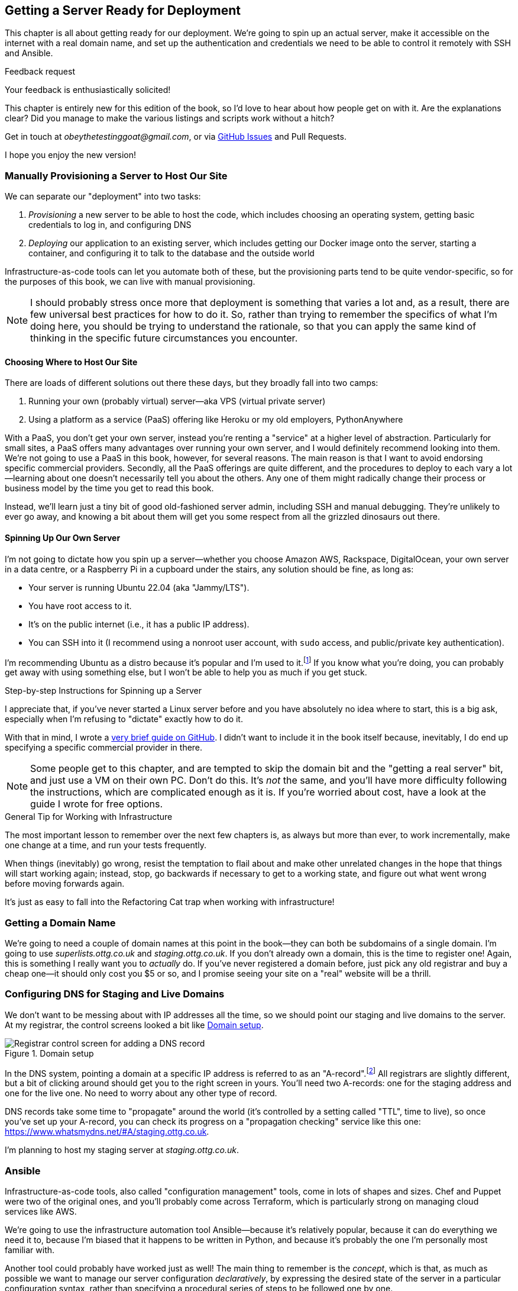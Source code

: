 [[chapter_11_server_prep]]
== Getting a Server Ready for Deployment


((("infrastructure as code")))
This chapter is all about getting ready for our deployment.
We're going to spin up an actual server,
make it accessible on the internet with a real domain name,
and set up the authentication and credentials we need
to be able to control it remotely with SSH and Ansible.


.Feedback request
*******************************************************************************
Your feedback is enthusiastically solicited!

This chapter is entirely new for this edition of the book,
so I'd love to hear about how people get on with it.
Are the explanations clear?
Did you manage to make the various listings and scripts work
without a hitch?

Get in touch at _obeythetestinggoat@gmail.com_, or via
https://github.com/hjwp/Book-TDD-Web-Dev-Python/issues[GitHub Issues]
and Pull Requests.

I hope you enjoy the new version!
*******************************************************************************


=== Manually Provisioning a Server to Host Our Site

((("staging sites", "manual server provisioning", id="SSserver09")))
((("server provisioning", id="seerver09")))
We can separate our "deployment" into two tasks:

. _Provisioning_ a new server to be able to host the code,
  which includes choosing an operating system,
  getting basic credentials to log in,
  and configuring DNS
. _Deploying_ our application to an existing server,
  which includes getting our Docker image onto the server,
  starting a container, and configuring it to talk to the database
  and the outside world

Infrastructure-as-code tools can let you automate both of these,
but the provisioning parts tend to be quite vendor-specific,
so for the purposes of this book, we can live with manual provisioning.

NOTE: I should probably stress once more that deployment is something that varies a lot
  and, as a result, there are few universal best practices for how to do it.
  So, rather than trying to remember the specifics of what I'm doing here,
  you should be trying to understand the rationale,
  so that you can apply the same kind of thinking in the specific future circumstances you encounter.


==== Choosing Where to Host Our Site

((("hosting services")))
There are loads of different solutions out there these days,
but they broadly fall into two camps:

. Running your own (probably virtual) server—aka VPS (virtual private server)
. Using a platform as a service (PaaS)
  offering like Heroku or my old employers, PythonAnywhere
  ((("Platform-As-A-Service (PaaS)")))
  ((("PythonAnywhere")))

With a PaaS, you don't get your own server,
instead you're renting a "service" at a higher level of abstraction.
Particularly for small sites,
a PaaS offers many advantages over running your own server,
and I would definitely recommend looking into them.
We're not going to use a PaaS in this book, however, for several reasons.
The main reason is that I want to avoid endorsing specific commercial providers.
Secondly, all the PaaS offerings are quite different,
and the procedures to deploy to each vary a lot--learning about one
doesn't necessarily tell you about the others.
Any one of them might radically change their process or business model by the time you get to read this book.

Instead, we'll learn just a tiny bit of good old-fashioned server admin,
including SSH and manual debugging.
They're unlikely to ever go away,
and knowing a bit about them will get you some respect
from all the grizzled dinosaurs out there.


==== Spinning Up Our Own Server

I'm not going to dictate how you spin up a server--whether
you choose Amazon AWS, Rackspace, DigitalOcean, your own server in a data centre,
or a Raspberry Pi in a cupboard under the stairs,
any solution should((("server provisioning", "creating a server", id="ix_serprvcr")))((("Ubuntu", "server running Ubuntu 22.04"))) be fine, as long as:

* Your server is running Ubuntu 22.04 (aka "Jammy/LTS").

* You have root access to it.

* It's on the public internet (i.e., it has a public IP address).

* You can SSH into it (I recommend using a nonroot user account,
  with `sudo` access, and public/private key authentication).

I'm recommending Ubuntu as a distro because it's popular and I'm used to it.footnote:[Linux as an operating system comes in lots of different flavours,
called "distros" or "distributions".((("Linux", "different flavors or distributions")))
The differences between them and their relative pros and cons are,
like any seemingly minor detail, of tremendous interest to the right kind of nerd.
We don't need to care about them for this book. As I say, Ubuntu is fine.]
If you know what you're doing, you can probably get away with using
something else, but I won't be able to help you as much if you get stuck.


[[step-by-step-guide]]
.Step-by-step Instructions for Spinning up a Server
*******************************************************************************
((("server provisioning", "guide to")))((("Linux", "server, creating")))
I appreciate that, if you've never started a Linux server before
and you have absolutely no idea where to start,
this is a big ask, especially when I'm refusing to "dictate"
exactly how to do it.

With that in mind, I wrote a
https://github.com/hjwp/Book-TDD-Web-Dev-Python/blob/main/server-quickstart.md[very brief guide on GitHub]. I didn't want to include it in the book itself because,
inevitably, I do end up specifying a specific commercial provider in there.


*******************************************************************************

NOTE: Some people get to this chapter, and are tempted to skip the domain bit
    and the "getting a real server" bit, and just use a VM on their own PC.
    Don't do this.
    It's _not_ the same, and you'll have more difficulty following the instructions,
    which are complicated enough as it is.
    If you're worried about cost, have a look at the guide I wrote for free options.
    ((("getting help")))




.General Tip for Working with Infrastructure
*******************************************************************************

The most important lesson to remember over the next few chapters is,
as always but more than ever, to work incrementally,
make one change at a time, and run your tests frequently.((("infrastructure", "working with")))

When things (inevitably) go wrong, resist the temptation to flail about
and make other unrelated changes in the hope that things will start working again;
instead, stop, go backwards if necessary to get to a working state,
and figure out what went wrong before moving forwards again.

It's just as easy to fall into the Refactoring Cat trap when working with infrastructure!((("server provisioning", "creating a server", startref="ix_serprvcr")))

*******************************************************************************


=== Getting a Domain Name

((("domains", "getting a domain name")))
We're going to need a couple of domain names at this point in the book--they
can both be subdomains of a single domain.((("server provisioning", "getting a domain name")))
I'm going to use _superlists.ottg.co.uk_ and _staging.ottg.co.uk_.
If you don't already own a domain, this is the time to register one!
Again, this is something I really want you to _actually_ do.
If you've never registered a domain before,
just pick any old registrar and buy a cheap one--it
should only cost you $5 or so,
and I promise seeing your site on a "real" website will be a thrill.

// DAVID: just wondering if it's worth giving them the option to cheat and
// specify a domain name in a hosts file?



=== Configuring DNS for Staging and Live Domains

We don't want to be messing about with IP addresses all the time,
so we should point our staging and live domains to the server.((("domains", "configuring DNS for staging and live domains")))
At my registrar, the control screens looked a bit like <<registrar-control-screens>>.

[[registrar-control-screens]]
.Domain setup
image::images/tdd3_1101.png["Registrar control screen for adding a DNS record"]

((("A-records")))((("AAAA-records (IPv6)")))
In the DNS system, pointing a domain at a specific IP address is referred to as an "A-record".footnote:[
Strictly speaking, A-records are for IPv4,
and you can also use AAAA-records for IPv6.
Some cheap providers only support IPv6,
and there's nothing wrong with that.]
All registrars are slightly different,
but a bit of clicking around should get you to the right screen in yours.
You'll need two A-records:
one for the staging address and one for the live one.
No need to worry about any other type of record.

DNS records take some time to "propagate" around the world
(it's controlled by a setting called "TTL", time to live),
so once you've set up your A-record,
you can check its progress on a "propagation checking" service like this one:
https://www.whatsmydns.net/#A/staging.ottg.co.uk.

I'm planning to host my staging server at _staging.ottg.co.uk_.


=== Ansible

Infrastructure-as-code tools, also called "configuration management" tools,
come in lots of shapes and sizes.((("Ansible")))((("deployment", "automating with Ansible", id="Dfarbric11")))((("IaaC (infrastructure-as-code)", "tools")))((("configuration management tools")))
Chef and Puppet were two of the original ones,
and you'll probably come across Terraform,
which is particularly strong on managing cloud services like AWS.

// SEBASTIAN: mentioning of too many technologies (e.g. Puppet/Chef - IMHO not necessary in 2024).

We're going to use the infrastructure automation tool Ansible—because it's relatively popular,
because it can do everything we need it to,
because I'm biased that it happens to be written in Python,
and because it's probably the one I'm personally most familiar with.

Another tool could probably have worked just as well!
The main thing to remember is the _concept_, which is that,
as much as possible we want to manage our server configuration _declaratively_,
by expressing the desired state of the server in a particular configuration syntax,
rather than specifying a procedural series of steps to be followed one by one.

==== Ansible Versus SSH: How We'll Talk to Our Server

<<ansible-and-ssh>> shows how we’ll interact with our server using SSH, Ansible, and our FTs.

[[ansible-and-ssh]]
.Ansible and SSH
image::images/tdd3_1102.png["Diagram "]

Our objective is to use Ansible((("Ansible", "using with SSH for server interactions", id="ix_AnsSSH")))((("SSH", "using with Ansible to interact with server"))) to automate the process of deploying to our server:
making sure that the server has everything it needs to run our app
(mostly, Docker and our container image),
and then telling it to start or restart our container.

Now and again, we'll want to "log on" to the server and have a look around manually;
for that, we'll use the `ssh` command-line on our computer,
which can let us open up an interactive console on the server.

Finally, we'll run our FTs against the server, once it's running our app,
to make sure it's all working correctly.


=== Start by Making Sure We Can SSH In

At this point and for the rest of the book,
I'm assuming that you have a nonroot user account set up,
and that it has `sudo` privileges,
so whenever we need to do something that requires root access, we use `sudo`,
(or "become" in Ansible terminology);
I'll be explicit about that in the various instructions that follow.((("SSH", "making sure you can SSH to the server")))

My user is called "elspeth", but you can call yours whatever you like!
Just remember to substitute it in all the places I've hardcoded it.
See the guide I wrote (<<step-by-step-guide>>)
if you need tips on creating a `sudo` user.


Ansible uses SSH under the hood to talk to the server,
so checking we can log in "manually" is a good first step:


[role="server-commands"]
[subs="specialcharacters,quotes"]
----
$ *ssh elspeth@staging.ottg.co.uk*
elspeth@server$: *echo "hello world"*
hello world
----


TIP: Look out for that `elspeth@server`
    in the command-line listings in this chapter.
    It indicates commands that must be run on the server,
    as opposed to commands you run on your own PC.


.Use WSL on Windows
*******************************************************************************
Ansible will not run natively on Windows (see the
https://docs.ansible.com/ansible/latest/os_guide/intro_windows.html#using-windows-as-the-control-node[docs])
but you can use the Windows Subsystem for Linux (WSL),
a sort of mini-Linux that Microsoft has made to run inside Windows.((("Ansible", "using WSL on Windws with")))((("Windows Subsystem for Linux (WSL)")))

Follow Microsoft's https://learn.microsoft.com/en-us/windows/wsl/setup/environment[instructions for setting up WSL].

Once inside your WSL environment, you can navigate to your project directory
on the host Windows filesystem at—e.g., _/mnt/c/Users/yourusername/Projects/superlists_.

You'll need to use a different virtualenv for WSL:

[role="skipme"]
[subs="specialcharacters,quotes"]
----
yourusername@wsl: *cd /mnt/c/Users/yourusername/Projects/superlists*
yourusername@wsl: *python -m venv .venv-wsl*
yourusername@wsl: *source .venv-wsl/bin/activate*
----

If you are using public key authentication,
it's probably simplest to generate a new SSH keypair,
and add it to __home/elspeth/.ssh/authorized_keys__ on the server:

[role="skipme"]
[subs="specialcharacters,quotes"]
----
yourusername@wsl: *ssh-keygen*
[..]
yourusername@wsl: *cat ~/.ssh/*.pub*
# copy the public key to your clipboard,
----

I'd suggest you _only_ use WSL when you need to use Ansible.

The alternative is to switch your whole dev environment to WSL,
and move your source code in there,
but you might need to overcome a few hurdles around things like networking.

*******************************************************************************


==== Debugging Issues with SSH

Here's a few things to try if you ((("SSH", "debugging issues with", id="ix_SSHdbg")))can't SSH in:

===== Debugging network connectivity

First, check network connectivity:  can we even reach the server?((("network connectivity", "checking for staging server")))

[role="skipme"]
[subs="quotes"]
----
$ *ping staging.ottg.co.uk*

# if that doesn't work, try the IP address
$ *ping 193.184.215.14*  # or whatever your IP is

# also see if the domain name resolves
$ *nslookup staging.ottg.co.uk*
----

If the IP works and the domain name doesn't,
and/or if the `nslookup` doesn't work,
you should go check your DNS config at your registrar.
You may just need to wait!((("nslookup")))((("domains", "checking DNS using propagation checker")))
Try a DNS propagation checker like https://www.whatsmydns.net/#A/staging.ottg.co.uk.


===== Debugging SSH auth issues

Next, let's try and debug any possible issues with authentication.((("authentication", "SSH, debugging issues with")))

First, your hosting provider might have the option to open
a console directly from within their web UI.
That's worth trying, and if there are any problems there,
then you probably need to restart your server,
or perhaps stop it and create a new one.

TIP: It's worth double-checking your IP address at this point,
    in your provider's server control panel pages.

Next, we can try debugging our SSH connection:

[role="skipme small-code"]
[subs="quotes"]
----
# try the -v flag which turn on verbose/debug output
$ *ssh -v elspeth@staging.ottg.uk*
OpenSSH_9.7p1, LibreSSL 3.3.6
debug1: Reading configuration data ~/.ssh/config
debug1: Reading configuration data ~/.colima/ssh_config
debug1: Reading configuration data /etc/ssh/ssh_config
debug1: /etc/ssh/ssh_config line 21: include /etc/ssh/ssh_config.d/* matched no files
debug1: /etc/ssh/ssh_config line 54: Applying options for *
debug1: Authenticator provider $SSH_SK_PROVIDER did not resolve; disabling
debug1: Connecting to staging.ottg.uk port 22.
ssh: Could not resolve hostname staging.ottg.uk: nodename nor servname provided, or not 
known
# oops I made a typo!  it should be ottg.co.uk not ottg.uk
----

If that doesn't help, try switching to((("root user", "switching to in SSH debugging"))) the root user instead:

[role="skipme"]
[subs="quotes"]
----
$ *ssh -v root@staging.ottg.co.uk*
[...]
debug1: Authentications that can continue: publickey
debug1: Next authentication method: publickey
debug1: get_agent_identities: bound agent to hostkey
debug1: get_agent_identities: agent returned 1 keys
debug1: Will attempt key: ~/.ssh/id_ed25519 ED25519 SHA256:gZLxb9zCuGVT1Dm8 [...]
debug1: Will attempt key: ~/.ssh/id_rsa
debug1: Will attempt key: ~/.ssh/id_ecdsa
debug1: Will attempt key: ~/.ssh/id_ecdsa_sk
debug1: Will attempt key: ~/.ssh/id_ed25519_sk
debug1: Will attempt key: ~/.ssh/id_xmss
debug1: Will attempt key: ~/.ssh/id_dsa
debug1: Offering public key: ~/.ssh/id_ed25519 [...]
debug1: Server accepts key: ~/.ssh/id_ed25519 [...]
Authenticated to staging.ottg.co.uk ([165.232.110.81]:22) using "publickey".
----

That one actually worked! But in the verbose output,
you can watch to make sure it finds the right SSH keys,
for example.((("public/private key pairs", "SSH keys")))

TIP: If root works but your nonroot user doesn't,
    you may need to add your public key to
    `/home/yournonrootuser/.ssh/authorized_keys`.


If root doesn't work either,
you may need to add your public SSH key to your account settings page,
via your provider's web UI.
That may or may not take effect immediately;
you might need to delete your old server and create a new one.

Remember, that probably means a new IP address!


.Security
*******************************************************************************
A serious discussion of server security is beyond the scope of this book,
and I'd warn against running your own servers
without learning a good bit more about it.((("server provisioning", "learning more about server security")))
(One reason people choose to use a PaaS to host their code
is that it means slightly fewer security issues to worry about.)
If you'd like a place to start, here's as good a place as any:
https://blog.codelitt.com/my-first-10-minutes-on-a-server-primer-for-securing-ubuntu.

I can definitely recommend the eye-opening experience of installing
Fail2Ban and watching its logfiles to see just how quickly it picks up on
random drive-by attempts to brute force your SSH login.  The internet is a
wild place!
((("Ansible", "using with SSH for server interactions", startref="ix_AnsSSH")))((("SSH", "debugging issues with", startref="ix_SSHdbg")))((("security issues and settings", "server security")))
((("Platform-As-A-Service (PaaS)")))
*******************************************************************************



==== Installing Ansible

Assuming we can reliably SSH into the server,
it's time to install Ansible and make sure it can talk to our server as well.((("Ansible", "installing")))

Take a look at the
https://docs.ansible.com/ansible/latest/installation_guide/intro_installation.html[Ansible installation guide]
for all the various options,
but probably the simplest thing to do is to install Ansible into the virtualenv
on our local machine (Ansible doesn't need to be installed on the server):

[role="skipme"]
[subs="specialcharacters,quotes"]
----
$ *pip install ansible*
# we also need the Docker SDK for the ansible/docker integration to work:
$ *pip install docker*
----

// TODO: consider introducing an explicit requirements.dev.txt here,
// with -r requirements.txt and put ansible, docker, and selenium in there.
// or, maybe get that in place in the previous chapter, keep this one shorter.


==== Checking Ansible Can Talk To Our Server

This is the last step in ensuring we're ready:
making sure Ansible can talk to our server.((("Ansible", "checking interactions with server", id="ix_Ansserint")))

At the core of Ansible is what's called a "playbook",
which describes what we want to happen on our server. Let's create one now.
It's probably a good idea to keep it in a folder of its own:

[subs="quotes"]
----
*mkdir infra*
----

And here's a minimal playbook whose job is just to "ping"
the server, to check we can talk to it.
It's in a format called YAML (yet another markup language)
which, if you've never come across before,
you will soon develop a love-hate relationship for:footnote:[
The "love" part is that YAML is very easy to _read_ and scan through at a glance.
The "hate" part is that the actual syntax is surprisingly fiddly to get right:
the difference between lists and key/value maps is subtle
and I can never quite remember it, honestly.]


[role="sourcecode"]
.infra/deploy-playbook.yaml (ch11l001)
====
[source,yaml]
----
- hosts: all
  tasks:
    - name: Ping to make sure we can talk to our server
      ansible.builtin.ping:
----
====


We won't worry too much about the syntax or how it works at the moment;
let's just use it to make sure everything works.

To invoke Ansible, we use the command `ansible-playbook`,
which will have been installed into your virutalenv when we did
the `pip install ansible` earlier.

Here's the full command we'll use, with an explanation of each part:

[role="small-code skipme"]
----
ansible-playbook \
  --user=elspeth \ <1>
  -i staging.ottg.co.uk, \ <2><3>
  infra/deploy-playbook.yaml \ <4>
  -vv <5>
----

<1> The `--user=` flag lets us specify the user to use to authenticate
    with the server.  This should be the same user you can SSH with.

<2> The `-i` flag specifies what server to run against.

<3> Note the trailing comma after the server hostname.
    Without this, it won't work
    (it's there because Ansible is designed to work against multiple servers
    at the same time).footnote:[
    The "i" in the `-i` flag stands for "inventory".
    Using the `-i` flag is actually a little unconventional.
    If you read the Ansible docs, you'll find they usually
    recommend having an "inventory file", which lists all your servers,
    along with various bits of qualifying metadata.
    That's overkill for our use case though!]

<4> Next comes the path to our playbook, as a positional argument.

<5> Finally the `-v` or `-vv` flags control how verbose the output will be—useful for debugging!


Here's some example output when I run it:

[role="small-code"]
[subs="specialcharacters,macros"]
----
$ pass:quotes[*ansible-playbook --user=elspeth -i staging.ottg.co.uk, infra/deploy-playbook.yaml -vv*]
ansible-playbook [core 2.17.5]
  config file = None
  configured module search path = ['~/.ansible/plugins/modules', '/usr/share/ansible/plugins/modules']
  ansible python module location = ...goat-book/.venv/lib/python3.13/site-packages/ansible
  ansible collection location = ~/.ansible/collections:/usr/share/ansible/collections
  executable location = ...goat-book/.venv/bin/ansible-playbook
  python version = 3.13.0 (main, Oct 11 2024, 22:59:05) [Clang 15.0.0 (clang-1500.3.9.4)] (...goat-book/.venv/bin/python)
  jinja version = 3.1.4
  libyaml = True
No config file found; using defaults
Skipping callback 'default', as we already have a stdout callback.
Skipping callback 'minimal', as we already have a stdout callback.
Skipping callback 'oneline', as we already have a stdout callback.

PLAYBOOK: deploy-playbook.yaml **************************************************************************************************************
1 plays in infra/deploy-playbook.yaml

PLAY [all] **********************************************************************************************************************************

TASK [Gathering Facts] **********************************************************************************************************************
task path: ...goat-book/source/chapter_11_server_prep/superlists/infra/deploy-playbook.yaml:1
[WARNING]: Platform linux on host staging.ottg.co.uk is using the discovered Python interpreter at /usr/bin/python3.10, but future
installation of another Python interpreter could change the meaning of that path. See https://docs.ansible.com/ansible-
core/2.17/reference_appendices/interpreter_discovery.html for more information.
ok: [staging.ottg.co.uk]

TASK [Ping to make sure we can talk to our server] ******************************************************************************************
task path: ...goat-book/source/chapter_11_server_prep/superlists/infra/deploy-playbook.yaml:3
ok: [staging.ottg.co.uk] => {"changed": false, "ping": "pong"}

PLAY RECAP **********************************************************************************************************************************
staging.ottg.co.uk         : ok=2    changed=0    unreachable=0    failed=0    skipped=0    rescued=0    ignored=0
----



Looking good!
In the next chapter, we'll use Ansible to get our app up and running
on our server.  It'll be a thrill, I promise!((("Ansible", "checking interactions with server", startref="ix_Ansserint")))

[role="pagebreak-before less_space"]
.Server Prep Recap
*******************************************************************************

VPS versus PaaS::
  We discussed the tradeoffs of running your own server versus opting for a PaaS.
  A VPS is great for learning, but you might find the lower admin overhead
  of a PaaS makes sense for real projects.

Domain name registration and DNS::
  This tends to be something you only do once,
  but buying a domain name and pointing it at your server
  is an unavoidable part of hosting a web app.
  Now you know your TTLs from your A-records!

SSH::
  SSH is the Swiss Army knife of server admin.
  The dream is that everything is automated,
  but now and again you just gotta open up a shell on that box!

Ansible::
  Ansible will be our deployment automation tool.
  We've had the barest of teasers,
  but we have it installed and we're ready to learn how to use it.

*******************************************************************************
